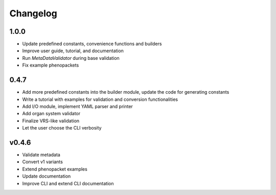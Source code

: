 =========
Changelog
=========

1.0.0
-----

* Update predefined constants, convenience functions and builders
* Improve user guide, tutorial, and documentation
* Run `MetaDataValidator` during base validation
* Fix example phenopackets

0.4.7
-----

* Add more predefined constants into the builder module, update the code for generating constants
* Write a tutorial with examples for validation and conversion functionalities
* Add I/O module, implement YAML parser and printer
* Add organ system validator
* Finalize VRS-like validation
* Let the user choose the CLI verbosity

v0.4.6
------

* Validate metadata
* Convert v1 variants
* Extend phenopacket examples
* Update documentation
* Improve CLI and extend CLI documentation

